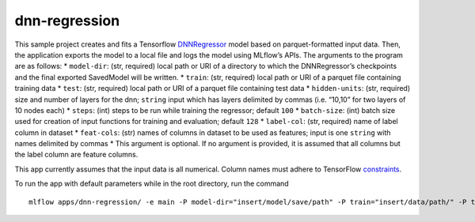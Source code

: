 dnn-regression
==============

This sample project creates and fits a Tensorflow `DNNRegressor`_ model
based on parquet-formatted input data. Then, the application exports the
model to a local file and logs the model using MLflow’s APIs. The
arguments to the program are as follows: \* ``model-dir``: (str,
required) local path or URI of a directory to which the DNNRegressor’s
checkpoints and the final exported SavedModel will be written. \*
``train``: (str, required) local path or URI of a parquet file
containing training data \* ``test``: (str, required) local path or URI
of a parquet file containing test data \* ``hidden-units``: (str,
required) size and number of layers for the dnn; ``string`` input which
has layers delimited by commas (i.e. “10,10” for two layers of 10 nodes
each) \* ``steps``: (int) steps to be run while training the regressor;
default ``100`` \* ``batch-size``: (int) batch size used for creation of
input functions for training and evaluation; default ``128`` \*
``label-col``: (str, required) name of label column in dataset \*
``feat-cols``: (str) names of columns in dataset to be used as features;
input is one ``string`` with names delimited by commas \* This argument
is optional. If no argument is provided, it is assumed that all columns
but the label column are feature columns.

This app currently assumes that the input data is all numerical. Column
names must adhere to TensorFlow `constraints`_.

To run the app with default parameters while in the root directory, run
the command

::

   mlflow apps/dnn-regression/ -e main -P model-dir="insert/model/save/path" -P train="insert/data/path/" -P test="insert/data/path/" -P hidden-units="10,10" -P label-col="insert.label.col"

.. _DNNRegressor: https://www.tensorflow.org/api_docs/python/tf/estimator/DNNRegressor
.. _constraints: https://www.tensorflow.org/api_docs/python/tf/Operation#__init__
